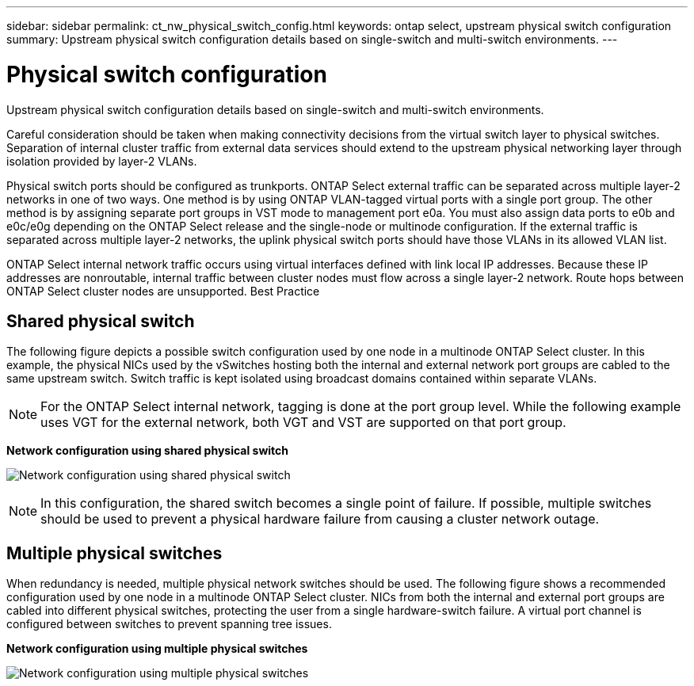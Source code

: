 ---
sidebar: sidebar
permalink: ct_nw_physical_switch_config.html
keywords: ontap select, upstream physical switch configuration
summary: Upstream physical switch configuration details based on single-switch and multi-switch environments.
---

= Physical switch configuration
:hardbreaks:
:nofooter:
:icons: font
:linkattrs:
:imagesdir: ./media/

[.lead]
Upstream physical switch configuration details based on single-switch and multi-switch environments.

Careful consideration should be taken when making connectivity decisions from the virtual switch layer to physical switches. Separation of internal cluster traffic from external data services should extend to the upstream physical networking layer through isolation provided by layer-2 VLANs.

Physical switch ports should be configured as trunkports. ONTAP Select external traffic can be separated across multiple layer-2 networks in one of two ways. One method is by using ONTAP VLAN-tagged virtual ports with a single port group. The other method is by assigning separate port groups in VST mode to management port e0a. You must also assign data ports to e0b and e0c/e0g depending on the ONTAP Select release and the single-node or multinode configuration. If the external traffic is separated across multiple layer-2 networks, the uplink physical switch ports should have those VLANs in its allowed VLAN list.

ONTAP Select internal network traffic occurs using virtual interfaces defined with link local IP addresses. Because these IP addresses are nonroutable, internal traffic between cluster nodes must flow across a single layer-2 network. Route hops between ONTAP Select cluster nodes are unsupported. Best Practice

== Shared physical switch

The following figure depicts a possible switch configuration used by one node in a multinode ONTAP Select cluster. In this example, the physical NICs used by the vSwitches hosting both the internal and external network port groups are cabled to the same upstream switch. Switch traffic is kept isolated using broadcast domains contained within separate VLANs.

[NOTE]
For the ONTAP Select internal network, tagging is done at the port group level. While the following example uses VGT for the external network, both VGT and VST are supported on that port group.

*Network configuration using shared physical switch*

image:DDN_06.jpg[Network configuration using shared physical switch]

[NOTE]
In this configuration, the shared switch becomes a single point of failure. If possible, multiple switches should be used to prevent a physical hardware failure from causing a cluster network outage.

== Multiple physical switches

When redundancy is needed, multiple physical network switches should be used. The following figure shows a recommended configuration used by one node in a multinode ONTAP Select cluster. NICs from both the internal and external port groups are cabled into different physical switches, protecting the user from a single hardware-switch failure. A virtual port channel is configured between switches to prevent spanning tree issues.

*Network configuration using multiple physical switches*

image:DDN_07.jpg[Network configuration using multiple physical switches]
